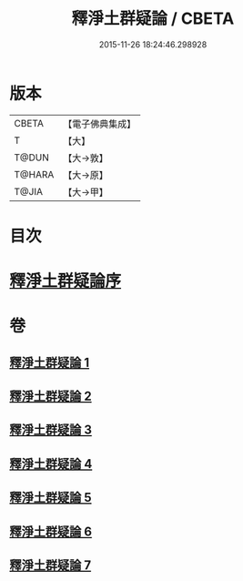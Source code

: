 #+TITLE: 釋淨土群疑論 / CBETA
#+DATE: 2015-11-26 18:24:46.298928
* 版本
 |     CBETA|【電子佛典集成】|
 |         T|【大】     |
 |     T@DUN|【大→敦】   |
 |    T@HARA|【大→原】   |
 |     T@JIA|【大→甲】   |

* 目次
* [[file:KR6p0039_001.txt::001-0030b5][釋淨土群疑論序]]
* 卷
** [[file:KR6p0039_001.txt][釋淨土群疑論 1]]
** [[file:KR6p0039_002.txt][釋淨土群疑論 2]]
** [[file:KR6p0039_003.txt][釋淨土群疑論 3]]
** [[file:KR6p0039_004.txt][釋淨土群疑論 4]]
** [[file:KR6p0039_005.txt][釋淨土群疑論 5]]
** [[file:KR6p0039_006.txt][釋淨土群疑論 6]]
** [[file:KR6p0039_007.txt][釋淨土群疑論 7]]
